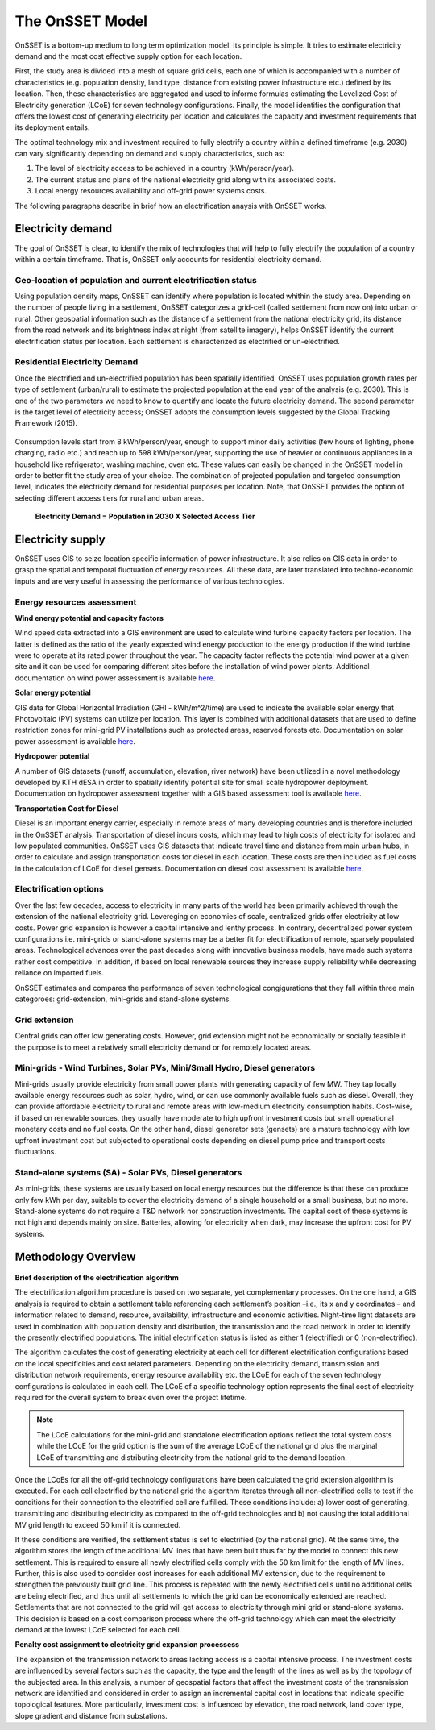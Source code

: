 The OnSSET Model
================

OnSSET is a bottom-up medium to long term optimization model. Its principle is simple. It tries to estimate electricity demand and the most cost effective supply option for each location.

First, the study area is divided into a mesh of square grid cells, each one of which is accompanied with a number of characteristics (e.g. population density, land type, distance from existing power infrastructure etc.) defined by its location. Then, these characteristics are aggregated and used to informe formulas estimating the Levelized Cost of Electricity generation (LCoE) for seven technology configurations. Finally, the model identifies the configuration that offers the lowest cost of generating electricity per location and calculates the capacity and investment requirements that its deployment entails.

The optimal technology mix and investment required to fully electrify a country within a defined timeframe (e.g. 2030) can vary significantly depending on demand and supply characteristics, such as:

1)  The level of electricity access to be achieved in a country (kWh/person/year).

2)  The current status and plans of the national electricity grid along with its associated costs.

3)  Local energy resources availability and off-grid power systems costs.

The following paragraphs describe in brief how an electrification anaysis with OnSSET works.


Electricity demand
*******************
The goal of OnSSET is clear, to identify the mix of technologies that will help to fully electrify the population of a country within a certain timeframe. That is, OnSSET only accounts for residential electricity demand.

Geo-location of population and current electrification status
-------------------------------------------------------------
Using population density maps, OnSSET can identify where population is located whithin the study area. Depending on the number of people living in a settlement, OnSSET categorizes a grid-cell (called settlement from now on) into urban or rural. Other geospatial information such as the distance of a settlement from the national electricity grid, its distance from the road network and its brightness index at night (from satellite imagery), helps OnSSET identify the current electrification status per location. Each settlement is characterized as electrified or un-electrified.

    .. image::  img/AfghanElec.png
        :scale: 80 %
        :align: center

Residential Electricity Demand
------------------------------
Once the electrified and un-electrified population has been spatially identified, OnSSET uses population growth rates per type of settlement (urban/rural) to estimate the projected population at the end year of the analysis (e.g. 2030). This is one of the two parameters we need to know to quantify and locate the future electricity demand. The second parameter is the target level of
electricity access; OnSSET adopts the consumption levels suggested by the Global Tracking Framework (2015).

    .. image::  img/TierFramework.png
        :scale: 80 %
        :align: center

Consumption levels start from 8 kWh/person/year, enough to support minor daily activities (few hours of lighting, phone charging, radio etc.) and reach up to 598 kWh/person/year, supporting the use of heavier or continuous appliances in a household like refrigerator, washing machine, oven etc. These values can easily be changed in the OnSSET model in order to better fit the study area of your choice. The combination of projected population and targeted consumption level, indicates the electricity demand for residential purposes per location. Note, that OnSSET provides the option of selecting different access tiers for rural and urban areas.

                        **Electricity Demand = Population in 2030 X Selected Access Tier**



Electricity supply
******************

OnSSET uses GIS to seize location specific information of power infrastructure. It also relies on GIS data in order to grasp the spatial and temporal fluctuation of energy resources. All these data, are later translated into techno-economic inputs and are very useful in assessing the performance of various technologies.

Energy resources assessment
---------------------------

**Wind energy potential and capacity factors**

Wind speed data extracted into a GIS environment are used to calculate wind turbine capacity factors per location. The latter is defined as the ratio of the yearly expected wind energy production to the energy production if the wind turbine were to operate at its rated power throughout the year. The capacity factor reflects the potential wind power at a given site and it can be used for comparing different sites before the installation of wind power plants. Additional documentation on wind power assessment is available `here <https://github.com/KTH-dESA/PyOnSSET/tree/master/Resource_Assessment/Wind>`_.

.. image::  img/AfghanCF.png
    :scale: 80 %
    :align: center

**Solar energy potential**

GIS data for Global Horizontal Irradiation (GHI - kWh/m^2/time) are used to indicate the available solar energy that Photovoltaic (PV) systems can utilize per location. This layer is combined with additional datasets that are used to define restriction zones for mini-grid PV installations such as protected areas, reserved forests etc. Documentation on solar power assessment is available `here <https://github.com/KTH-dESA/PyOnSSET/tree/master/Resource_Assessment/Solar>`_.

.. image::  img/AfghanSolar.png
    :scale: 80 %
    :align: center

**Hydropower potential**

A number of GIS datasets (runoff, accumulation, elevation, river network) have been utilized in a novel methodology developed by KTH dESA in order to spatially identify potential site for small scale hydropower deployment. Documentation on hydropower assessment together with a GIS based assessment tool is available `here <https://github.com/KTH-dESA/PyOnSSET/tree/master/Resource_Assessment/HydroPower>`_.

.. image::  img/AfghanHydro.png
    :scale: 80 %
    :align: center

**Transportation Cost for Diesel**

Diesel is an important energy carrier, especially in remote areas of many developing countries and is therefore included in the OnSSET analysis. Transportation of diesel incurs costs, which may lead to high costs of electricity for isolated and low populated communities. OnSSET uses GIS datasets that indicate travel time and distance from main urban hubs, in order to calculate and assign transportation costs for diesel in each location. These costs are then included as fuel costs in the calculation of LCoE for diesel gensets. Documentation on diesel cost assessment is available `here <https://github.com/KTH-dESA/PyOnSSET/tree/master/Resource_Assessment/DieselCost>`_.

.. image::  img/AfghanDiesel.png
    :scale: 80 %
    :align: center

Electrification options
-----------------------

Over the last few decades, access to electricity in many parts of the world has been primarily achieved through the extension of the national electricity grid. Levereging on economies of scale, centralized grids offer electricity at low costs. Power grid expansion is however a capital intensive and lenthy process. In contrary, decentralized power system configurations i.e. mini-grids or stand-alone systems may be a better fit for electrification of remote, sparsely populated areas. Technological advances over the past decades along with innovative business models, have made such systems rather cost competitive. In addition, if based on local renewable sources they increase supply reliability while decreasing reliance on imported fuels.

OnSSET estimates and compares the performance of seven technological congigurations that they fall within three main categoroes: grid-extension, mini-grids and stand-alone systems.

**Grid extension**
----------------

Central grids can offer low generating costs. However, grid extension might not be economically or socially
feasible if the purpose is to meet a relatively small electricity demand or for remotely located areas.

.. image::  img/GridExtension.png
    :align: center

**Mini-grids** - Wind Turbines, Solar PVs, Mini/Small Hydro, Diesel generators
-------------------------------------------------------------------------------

Mini-grids usually provide electricity from small power plants with generating capacity of few MW. They tap locally available energy resources such as solar, hydro, wind, or can use commonly available fuels such as diesel. Overall, they can provide affordable electricity to rural and remote areas with low-medium electricity consumption habits. Cost-wise, if based on renewable sources, they usually have moderate to high upfront investment costs but small operational monetary costs and no fuel costs. On the other hand, diesel generator sets (gensets) are a mature technology with low upfront investment cost but subjected to operational costs depending on diesel pump price and transport costs fluctuations.

    .. image::  img/MiniGrid.png
        :scale: 85 %
        :align: center

**Stand-alone systems (SA)** - Solar PVs, Diesel generators
-----------------------------------------------------------

As mini-grids, these systems are usually based on local energy resources but the difference is that these can produce
only few kWh per day, suitable to cover the electricity demand of a single household or a small business, but no more.
Stand-alone systems do not require a T&D network nor construction investments. The capital cost of these systems is
not high and depends mainly on size. Batteries, allowing for electricity when dark, may increase the upfront cost for PV systems.

    .. image::  img/StandAlone.png
        :scale: 85 %
        :align: center

Methodology Overview
********************

    .. image::  img/Methodology.png
        :align: center

**Brief description of the electrification algorithm**

The electrification algorithm procedure is based on two separate, yet complementary processes. On the one hand, a GIS
analysis is required to obtain a settlement table referencing each settlement’s position –i.e., its x and y coordinates
– and information related to demand, resource, availability, infrastructure and economic activities. Night-time light
datasets are used in combination with population density and distribution, the transmission and the road network in
order to identify the presently electrified populations. The initial electrification status is listed as either 1
(electrified) or 0 (non-electrified).

The algorithm calculates the cost of generating electricity at each cell for different electrification configurations
based on the local specificities and cost related parameters. Depending on the electricity demand, transmission and distribution
network requirements, energy resource availability etc. the LCoE for each of the seven technology configurations is
calculated in each cell. The LCoE of a specific technology option represents the final cost of electricity required for
the overall system to break even over the project lifetime.

.. note::

    The LCoE calculations for the mini-grid and standalone electrification options reflect the total system costs while
    the LCoE for the grid option is the sum of the average LCoE of the national grid plus the marginal LCoE of
    transmitting and distributing electricity from the national grid to the demand location.

Once the LCoEs for all the off-grid technology configurations have been calculated the grid extension algorithm is
executed. For each cell electrified by the national grid the algorithm iterates through all
non-electrified cells to test if the conditions for their connection to the electrified cell are fulfilled.
These conditions include: a) lower cost of generating, transmitting and distributing electricity as compared to the off-grid
technologies and b) not causing the total additional MV grid length to exceed 50 km if it is connected.

If these conditions are verified, the settlement status is set to electrified (by the national grid). At the same time, the algorithm
stores the length of the additional MV lines that have been built thus far by the model to connect this new settlement.
This is required to ensure all newly electrified cells comply with the 50 km limit for the length of MV lines. Further,
this is also used to consider cost increases for each additional MV extension, due to the requirement to strengthen the
previously built grid line. This process is repeated with the newly electrified cells until no additional cells are being
electrified, and thus until all settlements to which the grid can be economically extended are reached. Settlements that
are not connected to the grid will get access to electricity through mini grid or stand-alone systems. This decision is
based on a cost comparison process where the off-grid technology which can meet the electricity demand at the lowest LCoE
selected for each cell.

**Penalty cost assignment to electricity grid expansion processess**

The expansion of the transmission network to areas lacking access is a capital intensive process. The investment costs
are influenced by several factors such as the capacity, the type and the length of the lines as well as by the topology
of the subjected area. In this analysis, a number of geospatial factors that affect the investment costs of the
transmission network are identified and considered in order to assign an incremental capital cost in locations that
indicate specific topological features. More particularly, investment cost is influenced by elevation, the road network,
land cover type, slope gradient and distance from substations.
